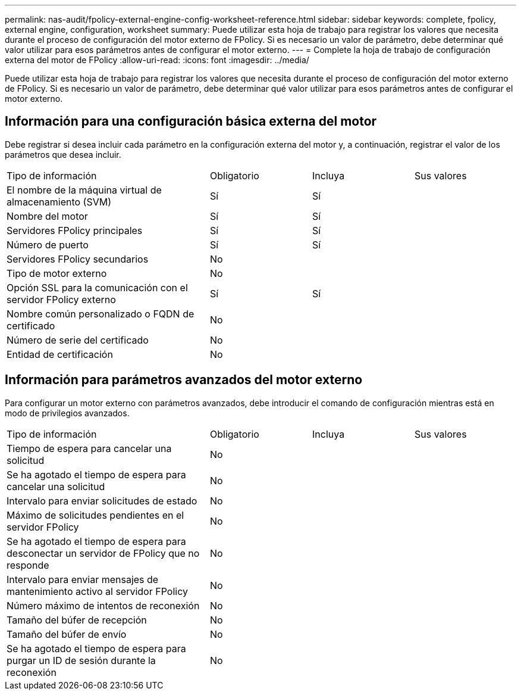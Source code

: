 ---
permalink: nas-audit/fpolicy-external-engine-config-worksheet-reference.html 
sidebar: sidebar 
keywords: complete, fpolicy, external engine, configuration, worksheet 
summary: Puede utilizar esta hoja de trabajo para registrar los valores que necesita durante el proceso de configuración del motor externo de FPolicy. Si es necesario un valor de parámetro, debe determinar qué valor utilizar para esos parámetros antes de configurar el motor externo. 
---
= Complete la hoja de trabajo de configuración externa del motor de FPolicy
:allow-uri-read: 
:icons: font
:imagesdir: ../media/


[role="lead"]
Puede utilizar esta hoja de trabajo para registrar los valores que necesita durante el proceso de configuración del motor externo de FPolicy. Si es necesario un valor de parámetro, debe determinar qué valor utilizar para esos parámetros antes de configurar el motor externo.



== Información para una configuración básica externa del motor

Debe registrar si desea incluir cada parámetro en la configuración externa del motor y, a continuación, registrar el valor de los parámetros que desea incluir.

[cols="40,20,20,20"]
|===


| Tipo de información | Obligatorio | Incluya | Sus valores 


 a| 
El nombre de la máquina virtual de almacenamiento (SVM)
 a| 
Sí
 a| 
Sí
 a| 



 a| 
Nombre del motor
 a| 
Sí
 a| 
Sí
 a| 



 a| 
Servidores FPolicy principales
 a| 
Sí
 a| 
Sí
 a| 



 a| 
Número de puerto
 a| 
Sí
 a| 
Sí
 a| 



 a| 
Servidores FPolicy secundarios
 a| 
No
 a| 
 a| 



 a| 
Tipo de motor externo
 a| 
No
 a| 
 a| 



 a| 
Opción SSL para la comunicación con el servidor FPolicy externo
 a| 
Sí
 a| 
Sí
 a| 



 a| 
Nombre común personalizado o FQDN de certificado
 a| 
No
 a| 
 a| 



 a| 
Número de serie del certificado
 a| 
No
 a| 
 a| 



 a| 
Entidad de certificación
 a| 
No
 a| 
 a| 

|===


== Información para parámetros avanzados del motor externo

Para configurar un motor externo con parámetros avanzados, debe introducir el comando de configuración mientras está en modo de privilegios avanzados.

[cols="40,20,20,20"]
|===


| Tipo de información | Obligatorio | Incluya | Sus valores 


 a| 
Tiempo de espera para cancelar una solicitud
 a| 
No
 a| 
 a| 



 a| 
Se ha agotado el tiempo de espera para cancelar una solicitud
 a| 
No
 a| 
 a| 



 a| 
Intervalo para enviar solicitudes de estado
 a| 
No
 a| 
 a| 



 a| 
Máximo de solicitudes pendientes en el servidor FPolicy
 a| 
No
 a| 
 a| 



 a| 
Se ha agotado el tiempo de espera para desconectar un servidor de FPolicy que no responde
 a| 
No
 a| 
 a| 



 a| 
Intervalo para enviar mensajes de mantenimiento activo al servidor FPolicy
 a| 
No
 a| 
 a| 



 a| 
Número máximo de intentos de reconexión
 a| 
No
 a| 
 a| 



 a| 
Tamaño del búfer de recepción
 a| 
No
 a| 
 a| 



 a| 
Tamaño del búfer de envío
 a| 
No
 a| 
 a| 



 a| 
Se ha agotado el tiempo de espera para purgar un ID de sesión durante la reconexión
 a| 
No
 a| 
 a| 

|===